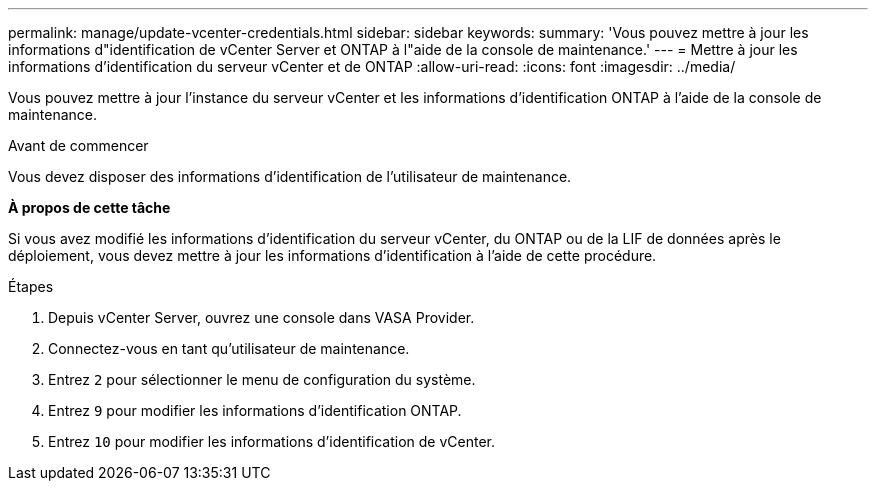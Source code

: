 ---
permalink: manage/update-vcenter-credentials.html 
sidebar: sidebar 
keywords:  
summary: 'Vous pouvez mettre à jour les informations d"identification de vCenter Server et ONTAP à l"aide de la console de maintenance.' 
---
= Mettre à jour les informations d'identification du serveur vCenter et de ONTAP
:allow-uri-read: 
:icons: font
:imagesdir: ../media/


[role="lead"]
Vous pouvez mettre à jour l'instance du serveur vCenter et les informations d'identification ONTAP à l'aide de la console de maintenance.

.Avant de commencer
Vous devez disposer des informations d'identification de l'utilisateur de maintenance.

*À propos de cette tâche*

Si vous avez modifié les informations d'identification du serveur vCenter, du ONTAP ou de la LIF de données après le déploiement, vous devez mettre à jour les informations d'identification à l'aide de cette procédure.

.Étapes
. Depuis vCenter Server, ouvrez une console dans VASA Provider.
. Connectez-vous en tant qu'utilisateur de maintenance.
. Entrez `2` pour sélectionner le menu de configuration du système.
. Entrez `9` pour modifier les informations d'identification ONTAP.
. Entrez `10` pour modifier les informations d'identification de vCenter.

